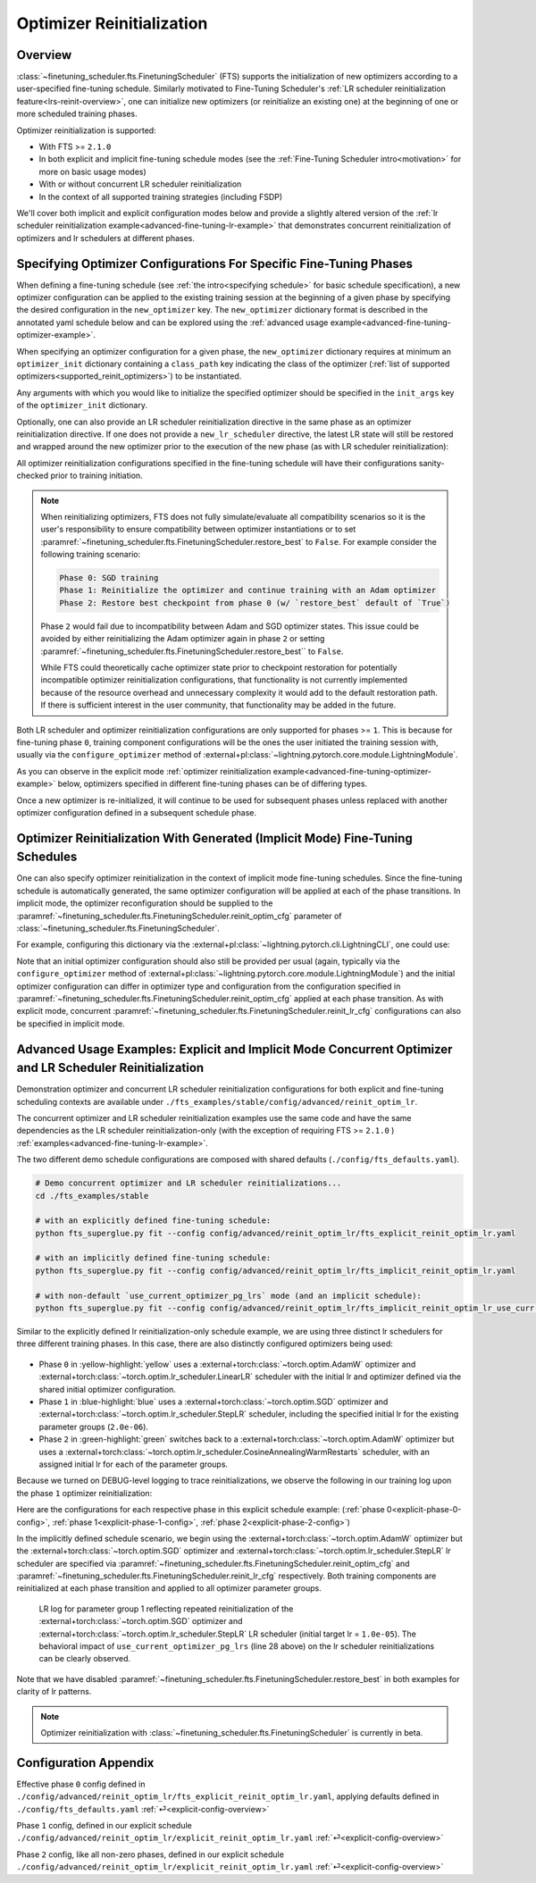 ##########################
Optimizer Reinitialization
##########################

.. _optim-reinit-overview:

Overview
********
:class:`~finetuning_scheduler.fts.FinetuningScheduler` (FTS) supports the initialization of new optimizers according to
a user-specified fine-tuning schedule. Similarly motivated to Fine-Tuning Scheduler's
:ref:`LR scheduler reinitialization feature<lrs-reinit-overview>`, one can initialize new optimizers (or reinitialize
an existing one) at the beginning of one or more scheduled training phases.

Optimizer reinitialization is supported:

- With FTS >= ``2.1.0``
- In both explicit and implicit fine-tuning schedule modes (see the :ref:`Fine-Tuning Scheduler intro<motivation>` for
  more on basic usage modes)
- With or without concurrent LR scheduler reinitialization
- In the context of all supported training strategies (including FSDP)

We'll cover both implicit and explicit configuration modes below and provide a slightly altered version of the
:ref:`lr scheduler reinitialization example<advanced-fine-tuning-lr-example>` that demonstrates concurrent
reinitialization of optimizers and lr schedulers at different phases.


.. _explicit-optimizer-reinitialization-schedule:

Specifying Optimizer Configurations For Specific Fine-Tuning Phases
*******************************************************************

When defining a fine-tuning schedule (see :ref:`the intro<specifying schedule>` for basic schedule specification), a new
optimizer configuration can be applied to the existing training session at the beginning of a given phase by specifying
the desired configuration in the ``new_optimizer`` key. The ``new_optimizer`` dictionary format is described in the
annotated yaml schedule below and can be explored using the :ref:`advanced usage example<advanced-fine-tuning-optimizer-example>`.

When specifying an optimizer configuration for a given phase, the ``new_optimizer`` dictionary requires at minimum
an ``optimizer_init`` dictionary containing a ``class_path`` key indicating the class of the optimizer
(:ref:`list of supported optimizers<supported_reinit_optimizers>`) to be instantiated.

Any arguments with which you would like to initialize the specified optimizer should be specified in the
``init_args`` key of the ``optimizer_init`` dictionary.

.. code-block:: yaml
  :linenos:
  :emphasize-lines: 11-17

    0:
      params:
      - model.classifier.bias
      - model.classifier.weight
    1:
      params:
      - model.pooler.dense.bias
      - model.pooler.dense.weight
      - model.deberta.encoder.LayerNorm.bias
      - model.deberta.encoder.LayerNorm.weight
      new_optimizer:
        optimizer_init:
          class_path: torch.optim.SGD
          init_args:
            lr: 2.0e-03
            momentum: 0.9
            weight_decay: 2.0e-06
    ...

Optionally, one can also provide an LR scheduler reinitialization directive in the same phase as an optimizer
reinitialization directive. If one does not provide a ``new_lr_scheduler`` directive, the latest LR state will still be
restored and wrapped around the new optimizer prior to the execution of the new phase (as with LR scheduler
reinitialization):

.. code-block:: yaml
  :linenos:
  :emphasize-lines: 14-21

    0:
      ...
    1:
      params:
      - model.pooler.dense.bias
      ...
      new_optimizer:
        optimizer_init:
          class_path: torch.optim.SGD
          init_args:
            lr: 2.0e-03
            momentum: 0.9
            weight_decay: 2.0e-06
      new_lr_scheduler:
        lr_scheduler_init:
          class_path: torch.optim.lr_scheduler.StepLR
          init_args:
            ...
        pl_lrs_cfg:
            ...
        init_pg_lrs: [2.0e-06, 2.0e-06]


All optimizer reinitialization configurations specified in the fine-tuning schedule will have their configurations
sanity-checked prior to training initiation.

.. note::

    When reinitializing optimizers, FTS does not fully simulate/evaluate all compatibility scenarios so it is the user's
    responsibility to ensure compatibility between optimizer instantiations or to set
    :paramref:`~finetuning_scheduler.fts.FinetuningScheduler.restore_best`  to ``False``. For example consider the
    following training scenario:

    .. code-block::

      Phase 0: SGD training
      Phase 1: Reinitialize the optimizer and continue training with an Adam optimizer
      Phase 2: Restore best checkpoint from phase 0 (w/ `restore_best` default of `True`)

    Phase ``2`` would fail due to incompatibility between Adam and SGD optimizer states. This issue could be avoided by
    either reinitializing the Adam optimizer again in phase ``2`` or setting
    :paramref:`~finetuning_scheduler.fts.FinetuningScheduler.restore_best`` to ``False``.

    While FTS could theoretically cache optimizer state prior to checkpoint restoration for potentially incompatible
    optimizer reinitialization configurations, that functionality is not currently implemented because of the resource
    overhead and unnecessary complexity it would add to the default restoration path. If there is sufficient interest
    in the user community, that functionality may be added in the future.

Both LR scheduler and optimizer reinitialization configurations are only supported for phases >= ``1``. This is because
for fine-tuning phase ``0``, training component configurations will be the ones the user initiated the training
session with, usually via the ``configure_optimizer`` method of
:external+pl:class:`~lightning.pytorch.core.module.LightningModule`.

As you can observe in the explicit mode :ref:`optimizer reinitialization example<advanced-fine-tuning-optimizer-example>`
below, optimizers specified in different fine-tuning phases can be of differing types.

.. code-block:: yaml
  :linenos:
  :emphasize-lines: 13, 27

    0:
      params:
      - model.classifier.bias
      - model.classifier.weight
    1:
      params:
      - model.pooler.dense.bias
      - model.pooler.dense.weight
      - model.deberta.encoder.LayerNorm.bias
      - model.deberta.encoder.LayerNorm.weight
      new_optimizer:
        optimizer_init:
          class_path: torch.optim.SGD
          init_args:
            lr: 2.0e-03
            momentum: 0.9
            weight_decay: 2.0e-06
      ...
    2:
      params:
      - model.deberta.encoder.rel_embeddings.weight
      - model.deberta.encoder.layer.{0,11}.(output|attention|intermediate).*
      - model.deberta.embeddings.LayerNorm.bias
      - model.deberta.embeddings.LayerNorm.weight
      new_optimizer:
        optimizer_init:
          class_path: torch.optim.AdamW
          init_args:
            weight_decay: 1.0e-05
            eps: 1.0e-07
            lr: 1.0e-05
      ...

Once a new optimizer is re-initialized, it will continue to be used for subsequent phases unless replaced with
another optimizer configuration defined in a subsequent schedule phase.

.. _implicit optimizer lr scheduler reinitialization schedule:

Optimizer Reinitialization With Generated (Implicit Mode) Fine-Tuning Schedules
*******************************************************************************
One can also specify optimizer reinitialization in the context of implicit mode fine-tuning schedules. Since the
fine-tuning schedule is automatically generated, the same optimizer configuration will be applied at each of the
phase transitions. In implicit mode, the optimizer reconfiguration should be supplied to the
:paramref:`~finetuning_scheduler.fts.FinetuningScheduler.reinit_optim_cfg` parameter of
:class:`~finetuning_scheduler.fts.FinetuningScheduler`.

For example, configuring this dictionary via the :external+pl:class:`~lightning.pytorch.cli.LightningCLI`, one
could use:

.. code-block:: yaml
  :linenos:
  :emphasize-lines: 7-13

    model:
      ...
    trainer:
      callbacks:
        - class_path: finetuning_scheduler.FinetuningScheduler
          init_args:
            reinit_optim_cfg:
              optimizer_init:
                class_path: torch.optim.AdamW
                init_args:
                  weight_decay: 1.0e-05
                  eps: 1.0e-07
                  lr: 1.0e-05
            reinit_lr_cfg:
              lr_scheduler_init:
                class_path: torch.optim.lr_scheduler.StepLR
                ...

Note that an initial optimizer configuration should also still be provided per usual (again, typically via the
``configure_optimizer`` method of :external+pl:class:`~lightning.pytorch.core.module.LightningModule`) and the initial
optimizer configuration can differ in optimizer type and configuration from the configuration specified in
:paramref:`~finetuning_scheduler.fts.FinetuningScheduler.reinit_optim_cfg` applied at each phase transition. As with
explicit mode, concurrent :paramref:`~finetuning_scheduler.fts.FinetuningScheduler.reinit_lr_cfg` configurations can
also be specified in implicit mode.


.. _advanced-fine-tuning-optimizer-example:

Advanced Usage Examples: Explicit and Implicit Mode Concurrent Optimizer and LR Scheduler Reinitialization
**********************************************************************************************************
Demonstration optimizer and concurrent LR scheduler reinitialization configurations for both explicit and
fine-tuning scheduling contexts are available under ``./fts_examples/stable/config/advanced/reinit_optim_lr``.

The concurrent optimizer and LR scheduler reinitialization examples use the same code and have the same dependencies as
the LR scheduler reinitialization-only (with the exception of requiring FTS >= ``2.1.0`` )
:ref:`examples<advanced-fine-tuning-lr-example>`.

The two different demo schedule configurations are composed with shared defaults (``./config/fts_defaults.yaml``).

.. code-block:: bash

    # Demo concurrent optimizer and LR scheduler reinitializations...
    cd ./fts_examples/stable

    # with an explicitly defined fine-tuning schedule:
    python fts_superglue.py fit --config config/advanced/reinit_optim_lr/fts_explicit_reinit_optim_lr.yaml

    # with an implicitly defined fine-tuning schedule:
    python fts_superglue.py fit --config config/advanced/reinit_optim_lr/fts_implicit_reinit_optim_lr.yaml

    # with non-default `use_current_optimizer_pg_lrs` mode (and an implicit schedule):
    python fts_superglue.py fit --config config/advanced/reinit_optim_lr/fts_implicit_reinit_optim_lr_use_curr.yaml

Similar to the explicitly defined lr reinitialization-only schedule example, we are using three distinct lr schedulers
for three different training phases. In this case, there are also distinctly configured optimizers being used:

.. figure:: ../_static/images/fts/explicit_optim_lr_scheduler_reinit_pg1_phase0.png
  :alt: Phase 0
  :width: 75%

* Phase ``0`` in :yellow-highlight:`yellow` uses a :external+torch:class:`~torch.optim.AdamW` optimizer and :external+torch:class:`~torch.optim.lr_scheduler.LinearLR` scheduler with the initial lr and optimizer defined via the shared initial optimizer configuration.
* Phase ``1`` in :blue-highlight:`blue` uses a :external+torch:class:`~torch.optim.SGD` optimizer and :external+torch:class:`~torch.optim.lr_scheduler.StepLR` scheduler, including the specified initial lr for the existing parameter groups (``2.0e-06``).
* Phase ``2`` in :green-highlight:`green` switches back to a :external+torch:class:`~torch.optim.AdamW` optimizer but uses a :external+torch:class:`~torch.optim.lr_scheduler.CosineAnnealingWarmRestarts` scheduler, with an assigned initial lr for each of the parameter groups.


Because we turned on DEBUG-level logging to trace reinitializations, we observe the following in our training log upon
the phase ``1`` optimizer reinitialization:

.. code-block::
  :linenos:
  :emphasize-lines: 4, 6

  Epoch 8: 100%|██████████| 78/78 ...
  ...
  Fine-Tuning Scheduler has reinitialized the optimizer as directed:
  Previous optimizer state: AdamW
  ... (followed by parameter group config details)
  New optimizer state: SGD
  ... (followed by parameter group initial config details, note existing lr state or user directives may subsequently override the `lr`s in this initial config)

.. _explicit-config-overview:

Here are the configurations for each respective phase in this explicit schedule example: (:ref:`phase 0<explicit-phase-0-config>`, :ref:`phase 1<explicit-phase-1-config>`, :ref:`phase 2<explicit-phase-2-config>`)

In the implicitly defined schedule scenario, we begin using the :external+torch:class:`~torch.optim.AdamW` optimizer
but the :external+torch:class:`~torch.optim.SGD` optimizer and :external+torch:class:`~torch.optim.lr_scheduler.StepLR`
lr scheduler are specified via :paramref:`~finetuning_scheduler.fts.FinetuningScheduler.reinit_optim_cfg` and
:paramref:`~finetuning_scheduler.fts.FinetuningScheduler.reinit_lr_cfg` respectively. Both training components are
reinitialized at each phase transition and applied to all optimizer parameter groups.

.. code-block:: yaml
  :linenos:
  :emphasize-lines: 28

    ...
    - class_path: finetuning_scheduler.FinetuningScheduler
      init_args:
        # note, we're not going to see great performance due
        # to the shallow depth, just demonstrating the lr scheduler
        # reinitialization behavior in implicit mode
        max_depth: 4
        restore_best: false  # disable restore_best for lr pattern clarity
        logging_level: 10  # enable DEBUG logging to trace all reinitializations
        reinit_optim_cfg:
          optimizer_init:
            class_path: torch.optim.SGD
            init_args:
              lr: 1.0e-05
              momentum: 0.9
              weight_decay: 1.0e-06
        reinit_lr_cfg:
          lr_scheduler_init:
            class_path: torch.optim.lr_scheduler.StepLR
            init_args:
              step_size: 1
              gamma: 0.7
          pl_lrs_cfg:
            interval: epoch
            frequency: 1
            name: Implicit_Reinit_LR_Scheduler
          # non-default behavior set in `fts_implicit_reinit_optim_lr_use_curr.yaml`
          use_current_optimizer_pg_lrs: true

.. _use-curr-optim-pg-example:

.. figure:: ../_static/images/fts/implicit_optim_lr_scheduler_reinit_pg1_phase0.png
   :alt: Phase 0
   :width: 75%

   LR log for parameter group 1 reflecting repeated reinitialization of the :external+torch:class:`~torch.optim.SGD` optimizer and :external+torch:class:`~torch.optim.lr_scheduler.StepLR` LR scheduler (initial target lr = ``1.0e-05``).
   The behavioral impact of ``use_current_optimizer_pg_lrs`` (line 28 above) on the lr scheduler reinitializations can be clearly observed.

Note that we have disabled :paramref:`~finetuning_scheduler.fts.FinetuningScheduler.restore_best` in both examples for
clarity of lr patterns.

.. note:: Optimizer reinitialization with :class:`~finetuning_scheduler.fts.FinetuningScheduler` is currently in beta.

Configuration Appendix
**********************

.. _explicit-phase-0-config:

Effective phase ``0`` config defined in ``./config/advanced/reinit_optim_lr/fts_explicit_reinit_optim_lr.yaml``, applying defaults defined in ``./config/fts_defaults.yaml`` :ref:`⏎<explicit-config-overview>`

.. code-block:: yaml
  :linenos:

  ...
  model:
    class_path: fts_examples.stable.fts_superglue.RteBoolqModule
    init_args:
      optimizer_init:
        class_path: torch.optim.AdamW
        init_args:
          weight_decay: 1.0e-05
          eps: 1.0e-07
          lr: 1.0e-05
      ...
      lr_scheduler_init:
        class_path: torch.optim.lr_scheduler.LinearLR
        init_args:
          start_factor: 0.1
          total_iters: 4
      pl_lrs_cfg:
        interval: epoch
        frequency: 1
        name: Explicit_Reinit_LR_Scheduler

.. _explicit-phase-1-config:

Phase ``1`` config, defined in our explicit schedule ``./config/advanced/reinit_optim_lr/explicit_reinit_optim_lr.yaml`` :ref:`⏎<explicit-config-overview>`

.. code-block:: yaml
  :linenos:

  ...
  1:
    params:
    - model.pooler.dense.bias
    - model.pooler.dense.weight
    - model.deberta.encoder.LayerNorm.bias
    - model.deberta.encoder.LayerNorm.weight
    new_optimizer:
      optimizer_init:
        class_path: torch.optim.SGD
        init_args:
          lr: 1.0e-05
          momentum: 0.9
          weight_decay: 1.0e-06
    new_lr_scheduler:
      lr_scheduler_init:
        class_path: torch.optim.lr_scheduler.StepLR
        init_args:
          step_size: 1
          gamma: 0.7
      pl_lrs_cfg:
        interval: epoch
        frequency: 1
        name: Explicit_Reinit_LR_Scheduler
      init_pg_lrs: [2.0e-06, 2.0e-06]

.. _explicit-phase-2-config:


Phase ``2`` config, like all non-zero phases, defined in our explicit schedule ``./config/advanced/reinit_optim_lr/explicit_reinit_optim_lr.yaml`` :ref:`⏎<explicit-config-overview>`

.. code-block:: yaml
  :linenos:

  ...
  2:
    params:
    - model.deberta.encoder.rel_embeddings.weight
    - model.deberta.encoder.layer.{0,11}.(output|attention|intermediate).*
    - model.deberta.embeddings.LayerNorm.bias
    - model.deberta.embeddings.LayerNorm.weight
    new_optimizer:
      optimizer_init:
        class_path: torch.optim.AdamW
        init_args:
          weight_decay: 1.0e-05
          eps: 1.0e-07
          lr: 1.0e-05
    new_lr_scheduler:
      lr_scheduler_init:
        class_path: torch.optim.lr_scheduler.CosineAnnealingWarmRestarts
        init_args:
          T_0: 3
          T_mult: 2
          eta_min: 1.0e-07
      pl_lrs_cfg:
        interval: epoch
        frequency: 1
        name: Explicit_Reinit_LR_Scheduler
      init_pg_lrs: [1.0e-06, 1.0e-06, 2.0e-06, 2.0e-06]
